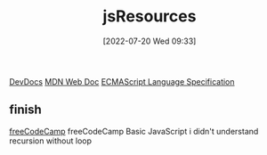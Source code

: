 :PROPERTIES:
:ID:       510d58f4-1bed-4300-904d-01b6c3f29159
:END:
#+title: jsResources
#+date: [2022-07-20 Wed 09:33]

[[https://devdocs.io/][DevDocs]]
[[https://developer.mozilla.org/en-US/][MDN Web Doc]]
[[https://262.ecma-international.org/][ECMAScript Language Specification]]

** finish
[[https://www.freecodecamp.org/][freeCodeCamp]]
freeCodeCamp Basic JavaScript
  i didn't understand recursion without loop
